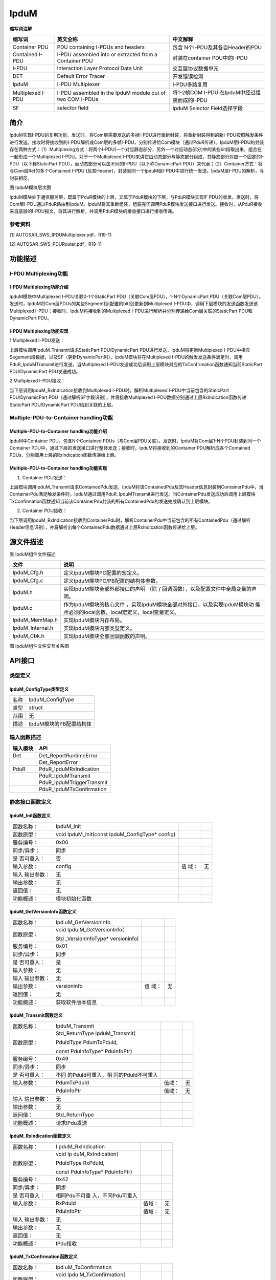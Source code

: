 ==============
IpduM
==============



**缩写词注解**

+---------------+----------------------+------------------------------+
| **缩写词**    | **英文全称**         | **中文解释**                 |
+---------------+----------------------+------------------------------+
| Container PDU | PDU containing       | 包含                         |
|               | I-PDUs and headers   | N个I-PDU及其各自Header的PDU  |
+---------------+----------------------+------------------------------+
| Contained     | I-PDU assembled into | 封装在container PDU中的I-PDU |
| I-PDU         | or extracted from a  |                              |
|               | Container PDU        |                              |
+---------------+----------------------+------------------------------+
| I-PDU         | Interaction Layer    | 交互层协议数据单元           |
|               | Protocol Data Unit   |                              |
+---------------+----------------------+------------------------------+
| DET           | Default Error Tracer | 开发错误检测                 |
+---------------+----------------------+------------------------------+
| IpduM         | I-PDU Multiplexer    | I-PDU多路复用                |
+---------------+----------------------+------------------------------+
| Multiplexed   | I-PDU assembled in   | 将1-2帧COM                   |
| I-PDU         | the IpduM module out | I-PDU                        |
|               | of two COM I-PDUs    | 在IpduM中经过组装而成的I-PDU |
+---------------+----------------------+------------------------------+
| SF            | selector field       | IpduM Selector Field选择字段 |
+---------------+----------------------+------------------------------+



简介
====

IpduM实现I-PDU的复用功能。发送时，将Com层需要发送的多帧I-PDU进行重新封装，将重新封装得到的新I-PDU按照触发条件进行发送。接收时将接收到的I-PDU解析成Com层的多帧I-PDU，分别传递给Com模块（通过PduR传递）。IpduM层I-PDU的封装存在两种方式：（1）Multiplexing方式：将两个I-PDU(一个对应静态部分，另外一个对应动态部分)中的某些bit段取出来，组合在一起形成一个Multiplexed
I-PDU。对于一个Multiplexed
I-PDU来讲它由动态部分与静态部分组成，其静态部分对应一个固定的I-PDU（以下称StaticPart
PDU），而动态部分可以由不同的I-PDU（以下称DynamicPart
PDU）来代表；（2）Container方式：将与Com层Ref的多个Contained I-PDU
(及其Header)，封装到同一个IpduM层I-PDU中进行统一发送。IpduM层I-PDU的解析，与封装相反。

|image1|\ 图 IpduM模块层次图

IpduM模块处于通信服务层，既属于PduR模块的上层，又属于PduR模块的下层，与PduR模块实现IF
PDU的收发。发送时，将Com层I-PDU通过PduR路由到IpduM，IpduM将其重新组装，组装完毕调用PduR模块发送接口进行发送。接收时，从PduR接收来自底层的I-PDU报文，将其进行解析，并调用PduR模块的接收接口进行接收传递。

参考资料
--------

[1] AUTOSAR_SWS_IPDUMultiplexer.pdf，R19-11

[2] AUTOSAR_SWS_PDURouter.pdf，R19-11

功能描述
========

I-PDU Multiplexing功能
----------------------

I-PDU Multiplexing功能介绍
~~~~~~~~~~~~~~~~~~~~~~~~~~

IpduM模块中Multiplexed I-PDU关联0-1个StaticPart
PDU（关联Com层PDU），1-N个DynamicPart
PDU（关联Com层PDU）。发送时，IpduM将Com层PDUs的某些Segment段(配置的bit段)更新到Multiplexed
I-PDU中，调用下层模块的发送函数发送该Multiplexed
I-PDU；接收时，IpduM将接收到的Multiplexed
I-PDU进行解析并分别传递给Com层关联的StaticPart PDU和DynamicPart PDU。

I-PDU Multiplexing功能实现
~~~~~~~~~~~~~~~~~~~~~~~~~~

1.Multiplexed I-PDU发送：

上层模块调用IpduM_Transmit请求StaticPart PDU/DynamicPart
PDU进行发送，IpduM将更新Multiplexed
I-PDU中相应Segement段数据，以及SF（更新DynamicPart时）。IpduM模块将在Multiplexed
I-PDU的触发发送条件满足时，调用PduR_IpduMTransmit进行发送，当Multiplexed
I-PDU发送成功后调用上层模块对应的TxConfirmation函数通知当前StaticPart
PDU/DynamicPart PDU发送成功。

2.Multiplexed I-PDU接收：

当下层调用IpduM_RxIndication接收到Multiplexed I-PDU时，解析Multiplexed
I-PDU中当前包含的StaticPart PDU/DynamicPart
PDU（通过解析SF字段识别），并将接收Multiplexed
I-PDU数据分别通过上层RxIndication函数传递StaticPart PDU/DynamicPart
PDU给到关联的上层。

Multiple-PDU-to-Container handling功能
--------------------------------------

Multiple-PDU-to-Container handling功能介绍
~~~~~~~~~~~~~~~~~~~~~~~~~~~~~~~~~~~~~~~~~~

IpduM中Container PDU，包含N个Contained
PDUs（与Com层PDU关联）。发送时，IpduM将Com层1-N个PDU封装到同一个Container
PDU中，通过下层的发送接口进行整体发送；接收时，IpduM将接收到的Container
PDU解析成各个Contained PDUs，分别调用上层的RxIndication函数传递给上层。

Multiple-PDU-to-Container handling功能实现
~~~~~~~~~~~~~~~~~~~~~~~~~~~~~~~~~~~~~~~~~~

1. Container PDU发送：

上层模块调用IpduM_Transmit请求ContainedPdu发送，IpduM将该ContainedPdu及其Header信息封装到ContainerPdu中，当ContainerPdu满足触发条件时，IpduM通过调用PduR_IpduMTransmit进行发送。当ContainerPdu发送成功后调用上层模块TxConfirmation函数通知当前该ContainerPdu封装的所有ContainedPdu的发送完成确认到上层模块。

2. Container PDU接收：

当下层调用IpduM_RxIndication接收到ContainerPdu时，解析ContainerPdu中当前包含的所有ContainedPdu（通过解析Header信息识别），并将解析出每个ContainedPdu数据通过上层RxIndication函数传递给上层。

源文件描述
==========

表 IpduM组件文件描述

+------------------+---------------------------------------------------+
| **文件**         | **说明**                                          |
+------------------+---------------------------------------------------+
| IpduM_Cfg.h      | 定义IpduM模块PC配置的宏定义。                     |
+------------------+---------------------------------------------------+
| IpduM_Cfg.c      | 定义IpduM模块PC/PB配置的结构体参数。              |
+------------------+---------------------------------------------------+
| IpduM.h          | 实现IpduM模块全部外部接口的声明                   |
|                  | （除了回调函数），以及配置文件中全局变量的声明。  |
+------------------+---------------------------------------------------+
| IpduM.c          | 作为IpduM模块的核心文件                           |
|                  | ，实现IpduM模块全部对外接口，以及实现IpduM模块功  |
|                  | 能所必须的local函数，local宏定义，local变量定义。 |
+------------------+---------------------------------------------------+
| IpduM_MemMap.h   | 实现IpduM模块内存布局。                           |
+------------------+---------------------------------------------------+
| IpduM_Internal.h | 实现IpduM模块内部类型定义。                       |
+------------------+---------------------------------------------------+
| IpduM_Cbk.h      | 实现IpduM模块全部回调函数的声明。                 |
+------------------+---------------------------------------------------+

|image2|

图 IpduM组件文件交互关系图

API接口
=======

类型定义
--------

IpduM_ConfigType类型定义
~~~~~~~~~~~~~~~~~~~~~~~~

+-----------+----------------------------------------------------------+
| 名称      | IpduM_ConfigType                                         |
+-----------+----------------------------------------------------------+
| 类型      | struct                                                   |
+-----------+----------------------------------------------------------+
| 范围      | 无                                                       |
+-----------+----------------------------------------------------------+
| 描述      | IpduM模块的PB配置结构体                                  |
+-----------+----------------------------------------------------------+

输入函数描述
------------

+----------------------------+-----------------------------------------+
| **输入模块**               | **API**                                 |
+----------------------------+-----------------------------------------+
| Det                        | Det_ReportRuntimeError                  |
+----------------------------+-----------------------------------------+
|                            | Det_ReportError                         |
+----------------------------+-----------------------------------------+
| PduR                       | PduR_IpduMRxIndication                  |
+----------------------------+-----------------------------------------+
|                            | PduR_IpduMTransmit                      |
+----------------------------+-----------------------------------------+
|                            | PduR_IpduMTriggerTransmit               |
+----------------------------+-----------------------------------------+
|                            | PduR_IpduMTxConfirmation                |
+----------------------------+-----------------------------------------+

静态接口函数定义
----------------

IpduM_Init函数定义
~~~~~~~~~~~~~~~~~~

+-------------+---------------------+-------+-------------------------+
| 函数名称：  | IpduM_Init          |       |                         |
+-------------+---------------------+-------+-------------------------+
| 函数原型：  | void                |       |                         |
|             | IpduM_Init(const    |       |                         |
|             | IpduM_ConfigType\*  |       |                         |
|             | config)             |       |                         |
+-------------+---------------------+-------+-------------------------+
| 服务编号：  | 0x00                |       |                         |
+-------------+---------------------+-------+-------------------------+
| 同步/异步： | 同步                |       |                         |
+-------------+---------------------+-------+-------------------------+
| 是          | 否                  |       |                         |
| 否可重入：  |                     |       |                         |
+-------------+---------------------+-------+-------------------------+
| 输入参数：  | config              | 值    | 无                      |
|             |                     | 域：  |                         |
+-------------+---------------------+-------+-------------------------+
| 输入        | 无                  |       |                         |
| 输出参数：  |                     |       |                         |
+-------------+---------------------+-------+-------------------------+
| 输出参数：  | 无                  |       |                         |
+-------------+---------------------+-------+-------------------------+
| 返回值：    | 无                  |       |                         |
+-------------+---------------------+-------+-------------------------+
| 功能概述：  | 模块初始化函数      |       |                         |
+-------------+---------------------+-------+-------------------------+

IpduM_GetVersionInfo函数定义
~~~~~~~~~~~~~~~~~~~~~~~~~~~~

+-------------+-------------------+------+----------------------------+
| 函数名称：  | Ipd               |      |                            |
|             | uM_GetVersionInfo |      |                            |
+-------------+-------------------+------+----------------------------+
| 函数原型：  | void              |      |                            |
|             | Ipdu              |      |                            |
|             | M_GetVersionInfo( |      |                            |
|             |                   |      |                            |
|             | Std               |      |                            |
|             | _VersionInfoType\*|      |                            |
|             | versioninfo)      |      |                            |
+-------------+-------------------+------+----------------------------+
| 服务编号：  | 0x01              |      |                            |
+-------------+-------------------+------+----------------------------+
| 同步/异步： | 同步              |      |                            |
+-------------+-------------------+------+----------------------------+
| 是          | 是                |      |                            |
| 否可重入：  |                   |      |                            |
+-------------+-------------------+------+----------------------------+
| 输入参数：  | 无                |      |                            |
+-------------+-------------------+------+----------------------------+
| 输入        | 无                |      |                            |
| 输出参数：  |                   |      |                            |
+-------------+-------------------+------+----------------------------+
| 输出参数：  | versioninfo       | 值   | 无                         |
|             |                   | 域： |                            |
+-------------+-------------------+------+----------------------------+
| 返回值：    | 无                |      |                            |
+-------------+-------------------+------+----------------------------+
| 功能概述：  | 获取软件版本信息  |      |                            |
+-------------+-------------------+------+----------------------------+

IpduM_Transmit函数定义
~~~~~~~~~~~~~~~~~~~~~~

+-------------+-------------------+---------+-------------------------+
| 函数名称：  | IpduM_Transmit    |         |                         |
+-------------+-------------------+---------+-------------------------+
| 函数原型：  | Std_ReturnType    |         |                         |
|             | IpduM_Transmit(   |         |                         |
|             |                   |         |                         |
|             | PduIdType         |         |                         |
|             | PdumTxPduId,      |         |                         |
|             |                   |         |                         |
|             | const             |         |                         |
|             | PduInfoType\*     |         |                         |
|             | PduInfoPtr)       |         |                         |
+-------------+-------------------+---------+-------------------------+
| 服务编号：  | 0x49              |         |                         |
+-------------+-------------------+---------+-------------------------+
| 同步/异步： | 同步              |         |                         |
+-------------+-------------------+---------+-------------------------+
| 是          | 不同              |         |                         |
| 否可重入：  | 的PduId可重入，相 |         |                         |
|             | 同的PduId不可重入 |         |                         |
+-------------+-------------------+---------+-------------------------+
| 输入参数：  | PdumTxPduId       | 值域：  | 无                      |
+-------------+-------------------+---------+-------------------------+
|             | PduInfoPtr        | 值域：  | 无                      |
+-------------+-------------------+---------+-------------------------+
| 输入        | 无                |         |                         |
| 输出参数：  |                   |         |                         |
+-------------+-------------------+---------+-------------------------+
| 输出参数：  | 无                |         |                         |
+-------------+-------------------+---------+-------------------------+
| 返回值：    | Std_ReturnType    |         |                         |
+-------------+-------------------+---------+-------------------------+
| 功能概述：  | 请求IPdu发送      |         |                         |
+-------------+-------------------+---------+-------------------------+

IpduM_RxIndication函数定义
~~~~~~~~~~~~~~~~~~~~~~~~~~

+-------------+-------------------+---------+-------------------------+
| 函数名称：  | I                 |         |                         |
|             | pduM_RxIndication |         |                         |
+-------------+-------------------+---------+-------------------------+
| 函数原型：  | void              |         |                         |
|             | Ip                |         |                         |
|             | duM_RxIndication( |         |                         |
|             |                   |         |                         |
|             | PduIdType         |         |                         |
|             | RxPduId,          |         |                         |
|             |                   |         |                         |
|             | const             |         |                         |
|             | PduInfoType\*     |         |                         |
|             | PduInfoPtr)       |         |                         |
+-------------+-------------------+---------+-------------------------+
| 服务编号：  | 0x42              |         |                         |
+-------------+-------------------+---------+-------------------------+
| 同步/异步： | 同步              |         |                         |
+-------------+-------------------+---------+-------------------------+
| 是          | 相同Pdu不可重     |         |                         |
| 否可重入：  | 入，不同Pdu可重入 |         |                         |
+-------------+-------------------+---------+-------------------------+
| 输入参数：  | RxPduId           | 值域：  | 无                      |
+-------------+-------------------+---------+-------------------------+
|             | PduInfoPtr        | 值域：  | 无                      |
+-------------+-------------------+---------+-------------------------+
| 输入        | 无                |         |                         |
| 输出参数：  |                   |         |                         |
+-------------+-------------------+---------+-------------------------+
| 输出参数：  | 无                |         |                         |
+-------------+-------------------+---------+-------------------------+
| 返回值：    | 无                |         |                         |
+-------------+-------------------+---------+-------------------------+
| 功能概述：  | IPdu接收          |         |                         |
+-------------+-------------------+---------+-------------------------+

IpduM_TxConfirmation函数定义
~~~~~~~~~~~~~~~~~~~~~~~~~~~~

+-------------+-------------------+---------+-------------------------+
| 函数名称：  | Ipd               |         |                         |
|             | uM_TxConfirmation |         |                         |
+-------------+-------------------+---------+-------------------------+
| 函数原型：  | void              |         |                         |
|             | Ipdu              |         |                         |
|             | M_TxConfirmation( |         |                         |
|             |                   |         |                         |
|             | PduIdType         |         |                         |
|             | TxPduId)          |         |                         |
+-------------+-------------------+---------+-------------------------+
| 服务编号：  | 0x40              |         |                         |
+-------------+-------------------+---------+-------------------------+
| 同步/异步： | 同步              |         |                         |
+-------------+-------------------+---------+-------------------------+
| 是          | 相同Pdu不可重     |         |                         |
| 否可重入：  | 入，不同Pdu可重入 |         |                         |
+-------------+-------------------+---------+-------------------------+
| 输入参数：  | TxPduId           | 值域：  | 无                      |
+-------------+-------------------+---------+-------------------------+
| 输入        | 无                |         |                         |
| 输出参数：  |                   |         |                         |
+-------------+-------------------+---------+-------------------------+
| 输出参数：  | 无                |         |                         |
+-------------+-------------------+---------+-------------------------+
| 返回值：    | 无                |         |                         |
+-------------+-------------------+---------+-------------------------+
| 功能概述：  | TxPdu发送确认     |         |                         |
+-------------+-------------------+---------+-------------------------+

IpduM_TriggerTransmit函数定义
~~~~~~~~~~~~~~~~~~~~~~~~~~~~~

+-------------+-------------------+---------+-------------------------+
| 函数名称：  | Ipdu              |         |                         |
|             | M_TriggerTransmit |         |                         |
+-------------+-------------------+---------+-------------------------+
| 函数原型：  | Std_ReturnType    |         |                         |
|             | IpduM             |         |                         |
|             | _TriggerTransmit( |         |                         |
|             |                   |         |                         |
|             | PduIdType         |         |                         |
|             | TxPduId,          |         |                         |
|             |                   |         |                         |
|             | PduInfoType\*     |         |                         |
|             | PduInfoPtr)       |         |                         |
+-------------+-------------------+---------+-------------------------+
| 服务编号：  | 0x41              |         |                         |
+-------------+-------------------+---------+-------------------------+
| 同步/异步： | 同步              |         |                         |
+-------------+-------------------+---------+-------------------------+
| 是          | 相同Pdu不可重     |         |                         |
| 否可重入：  | 入，不同Pdu可重入 |         |                         |
+-------------+-------------------+---------+-------------------------+
| 输入参数：  | TxPduId           | 值域：  | 无                      |
+-------------+-------------------+---------+-------------------------+
| 输入        | PduInfoPtr        | 值域：  | 无                      |
| 输出参数：  |                   |         |                         |
+-------------+-------------------+---------+-------------------------+
| 输出参数：  | 无                |         |                         |
+-------------+-------------------+---------+-------------------------+
| 返回值：    | Std_ReturnType    |         |                         |
+-------------+-------------------+---------+-------------------------+
| 功能概述：  | IPdu数据请求      |         |                         |
+-------------+-------------------+---------+-------------------------+

IpduM_MainFunctionTx函数定义
~~~~~~~~~~~~~~~~~~~~~~~~~~~~

+-------------+--------------------------------------------------------+
| 函数名称：  | IpduM_MainFunction                                     |
+-------------+--------------------------------------------------------+
| 函数原型：  | void IpduM_MainFunctionTx(void)                        |
+-------------+--------------------------------------------------------+
| 服务编号：  | 0x12                                                   |
+-------------+--------------------------------------------------------+
| 同步/异步： | 同步                                                   |
+-------------+--------------------------------------------------------+
| 是          | 不同的实例可重入，同一个实例不可重入                   |
| 否可重入：  |                                                        |
+-------------+--------------------------------------------------------+
| 输入参数：  | 无                                                     |
+-------------+--------------------------------------------------------+
| 输入        | 无                                                     |
| 输出参数：  |                                                        |
+-------------+--------------------------------------------------------+
| 输出参数：  | 无                                                     |
+-------------+--------------------------------------------------------+
| 返回值：    | 无                                                     |
+-------------+--------------------------------------------------------+
| 功能概述：  | 模块主发送处理函数                                     |
+-------------+--------------------------------------------------------+

IpduM_MainFunctionRx函数定义
~~~~~~~~~~~~~~~~~~~~~~~~~~~~

+-------------+--------------------------------------------------------+
| 函数名称：  | IpduM_MainFunctionRx                                   |
+-------------+--------------------------------------------------------+
| 函数原型：  | void IpduM_MainFunctionRx(void)                        |
+-------------+--------------------------------------------------------+
| 服务编号：  | 0x11                                                   |
+-------------+--------------------------------------------------------+
| 同步/异步： | 同步                                                   |
+-------------+--------------------------------------------------------+
| 是          | 不同的实例可重入，同一个实例不可重入                   |
| 否可重入：  |                                                        |
+-------------+--------------------------------------------------------+
| 输入参数：  | 无                                                     |
+-------------+--------------------------------------------------------+
| 输入        | 无                                                     |
| 输出参数：  |                                                        |
+-------------+--------------------------------------------------------+
| 输出参数：  | 无                                                     |
+-------------+--------------------------------------------------------+
| 返回值：    | 无                                                     |
+-------------+--------------------------------------------------------+
| 功能概述：  | 模块主接收处理函数                                     |
+-------------+--------------------------------------------------------+

可配置函数定义
--------------

无。

配置
====

IpduMGeneral
------------

|image3|

图 IpduMGeneral

表 IpduMGeneral

+----------------+----------+---------------------+--------+----------+
| **UI名称**     | **描述** |                     |        |          |
+----------------+----------+---------------------+--------+----------+
| IpduMCo        | 取值范围 | true/false          | 默     | false    |
| ntainedTxPduPr |          |                     | 认取值 |          |
| iorityHandling |          |                     |        |          |
+----------------+----------+---------------------+--------+----------+
|                | 参数描述 | 表示是              |        |          |
|                |          | 否使能使用IpduMCon  |        |          |
|                |          | tainedTxPduPriority |        |          |
|                |          | 的数值对            |        |          |
|                |          | IpduMContainedTxPdu |        |          |
|                |          | CollectionSemantics |        |          |
|                |          | 配置为I             |        |          |
|                |          | PDUM_LAST_IS_BEST的 |        |          |
|                |          | IpduMContainedTxPdu |        |          |
|                |          | 就行优先级排序      |        |          |
+----------------+----------+---------------------+--------+----------+
|                | 依赖关系 | 当前                |        |          |
|                |          | 工具不支持这个特性  |        |          |
+----------------+----------+---------------------+--------+----------+
| IpduM          | 取值范围 | true/false          | 默     | true     |
| DevErrorDetect |          |                     | 认取值 |          |
+----------------+----------+---------------------+--------+----------+
|                | 参数描述 | 是否                |        |          |
|                |          | 使能Det开发错误检测 |        |          |
+----------------+----------+---------------------+--------+----------+
|                | 依赖关系 | 依赖于Det模块支持   |        |          |
+----------------+----------+---------------------+--------+----------+
| IpduMH         | 取值范围 | IPDUM_BIG_ENDIAN/   | 默     | IPD      |
| eaderByteOrder |          |                     | 认取值 | UM_LITTL |
|                |          | IPDUM_LITTLE_ENDIAN |        | E_ENDIAN |
+----------------+----------+---------------------+--------+----------+
|                | 参数描述 | Container           |        |          |
|                |          | I-                  |        |          |
|                |          | PDU中header的字节序 |        |          |
+----------------+----------+---------------------+--------+----------+
|                | 依赖关系 | 无                  |        |          |
+----------------+----------+---------------------+--------+----------+
| IpduMM         | 取值范围 | true/false          | 默     | false    |
| etaDataSupport |          |                     | 认取值 |          |
+----------------+----------+---------------------+--------+----------+
|                | 参数描述 | 是否使能IpduM元数据 |        |          |
+----------------+----------+---------------------+--------+----------+
|                | 依赖关系 | 当前不支持          |        |          |
+----------------+----------+---------------------+--------+----------+
| IpduMSt        | 取值范围 | true/false          | 默     | false    |
| aticPartExists |          |                     | 认取值 |          |
+----------------+----------+---------------------+--------+----------+
|                | 参数描述 | Multiplexed         |        |          |
|                |          | I-PDU是否支持static |        |          |
|                |          | part                |        |          |
+----------------+----------+---------------------+--------+----------+
|                | 依赖关系 | 无                  |        |          |
+----------------+----------+---------------------+--------+----------+
| IpduM          | 取值范围 | true/false          | 默     | false    |
| VersionInfoApi |          |                     | 认取值 |          |
+----------------+----------+---------------------+--------+----------+
|                | 参数描述 | 是否支持Ip          |        |          |
|                |          | duM模块软件版本获取 |        |          |
+----------------+----------+---------------------+--------+----------+
|                | 依赖关系 | 无                  |        |          |
+----------------+----------+---------------------+--------+----------+

IpduMPublishedInformation
-------------------------

|image4|

图 IpduMPublishedInformation

表 IpduMPublishedInformation

+----------------+----------+----------------------+----------+--------+
| **UI名称**     | **描述** |                      |          |        |
+----------------+----------+----------------------+----------+--------+
| IpduMRxDirec   | 取值范围 | true/false           | 默认取值 | false  |
| tComInvocation |          |                      |          |        |
+----------------+----------+----------------------+----------+--------+
|                | 参数描述 | 对于Multiplexed      |          |        |
|                |          | I-PDU功能            |          |        |
|                |          | 相关PDU的RxIndicatio |          |        |
|                |          | n/TxConfirmation直接 |          |        |
|                |          | 跳过PduR调用Com接口  |          |        |
+----------------+----------+----------------------+----------+--------+
|                | 依赖关系 | 该模式               |          |        |
|                |          | 使能会增加架构的复杂 |          |        |
|                |          | 度，通常配置为false  |          |        |
+----------------+----------+----------------------+----------+--------+

IpduMContainedRxPdu
-------------------

|image5|

图 IpduMContainedRxPdu

表 IpduMContainedRxPdu

+----------------+----------+-----------------------+--------+--------+
| **UI名称**     | **描述** |                       |        |        |
+----------------+----------+-----------------------+--------+--------+
| IpduMCont      | 取值范围 | 0 .. 4294967295       | 默     | 无     |
| ainedPduOffset |          |                       | 认取值 |        |
+----------------+----------+-----------------------+--------+--------+
|                | 参数描述 | ContainerdPdu的静态偏 |        |        |
|                |          | 移量（以字节为单位）  |        |        |
+----------------+----------+-----------------------+--------+--------+
|                | 依赖关系 | 当前不支持            |        |        |
+----------------+----------+-----------------------+--------+--------+
| IpduMContai    | 取值范围 | 1 .. 4294967295       | 默     | 无     |
| nedPduHeaderId |          |                       | 认取值 |        |
+----------------+----------+-----------------------+--------+--------+
|                | 参数描述 | ContainedPdu封装在C   |        |        |
|                |          | ontainerPdu中的Header |        |        |
|                |          | Id                    |        |        |
+----------------+----------+-----------------------+--------+--------+
|                | 依赖关系 | 无                    |        |        |
+----------------+----------+-----------------------+--------+--------+
| Ipd            | 取值范围 | 1 .. 4294967295       | 默     | 无     |
| uMContainedRxP |          |                       | 认取值 |        |
| duLongHeaderId |          |                       |        |        |
+----------------+----------+-----------------------+--------+--------+
|                | 参数描述 | Co                    |        |        |
|                |          | ntainedPdu封装在Conta |        |        |
|                |          | inerPdu中的LongHeader |        |        |
|                |          | ID                    |        |        |
+----------------+----------+-----------------------+--------+--------+
|                | 依赖关系 | 依赖于IpduMCont       |        |        |
|                |          | ainerHeaderSize设置为 |        |        |
|                |          |                       |        |        |
|                |          | IPDUM_HEADERTY        |        |        |
|                |          | PE_LONG，当前暂不支持 |        |        |
+----------------+----------+-----------------------+--------+--------+
| Ipdu           | 取值范围 | 1 .. 16777215         | 默     | 无     |
| MContainedRxPd |          |                       | 认取值 |        |
| uShortHeaderId |          |                       |        |        |
+----------------+----------+-----------------------+--------+--------+
|                | 参数描述 | Con                   |        |        |
|                |          | tainedPdu封装在Contai |        |        |
|                |          | nerPdu中的ShortHeader |        |        |
|                |          | ID                    |        |        |
+----------------+----------+-----------------------+--------+--------+
|                | 依赖关系 | 依赖于IpduMCont       |        |        |
|                |          | ainerHeaderSize设置为 |        |        |
|                |          |                       |        |        |
|                |          | IPDUM_HEADERTYP       |        |        |
|                |          | E_SHORT，当前暂不支持 |        |        |
+----------------+----------+-----------------------+--------+--------+
| IpduMPduUpd    | 取值范围 | 0 .. 4294967295       | 默     | 无     |
| ateBitPosition |          |                       | 认取值 |        |
+----------------+----------+-----------------------+--------+--------+
|                | 参数描述 | 定义Containe          |        |        |
|                |          | rPdu中的Updae-Bit位置 |        |        |
+----------------+----------+-----------------------+--------+--------+
|                | 依赖关系 | 依赖于IpduMCont       |        |        |
|                |          | ainerHeaderSize设置为 |        |        |
|                |          |                       |        |        |
|                |          | IPDUM_HEADERTY        |        |        |
|                |          | PE_NONE，当前暂不支持 |        |        |
+----------------+----------+-----------------------+--------+--------+
| IpduM          | 取值范围 | 索引                  | 默     | 无     |
| ContainedRxInC |          |                       | 认取值 |        |
| ontainerPduRef |          | [IpduMContainerRxPdu] |        |        |
+----------------+----------+-----------------------+--------+--------+
|                | 参数描述 | 表示该Contained       |        |        |
|                |          | Pdu关联的ContainerPdu |        |        |
+----------------+----------+-----------------------+--------+--------+
|                | 依赖关系 | 无                    |        |        |
+----------------+----------+-----------------------+--------+--------+
| IpduMCon       | 取值范围 | 索引[Pdu]             | 默     | 无     |
| tainedRxPduRef |          |                       | 认取值 |        |
+----------------+----------+-----------------------+--------+--------+
|                | 参数描述 | 关联EcuC中Pdu         |        |        |
+----------------+----------+-----------------------+--------+--------+
|                | 依赖关系 | 依赖于                |        |        |
|                |          | EcuC中                |        |        |
|                |          | Pdu的配置；这个Pdu必  |        |        |
|                |          | 须也要被别的模块关联  |        |        |
+----------------+----------+-----------------------+--------+--------+

IpduMContainerRxPdu
-------------------

|image6|

图 IpduMContainerRxPdu

表 IpduMContainerRxPdu

+----------------+----------+----------------------+----------+--------+
| **UI名称**     | **描述** |                      |          |        |
+----------------+----------+----------------------+----------+--------+
| IpduMConta     | 取值范围 | IPDU                 | 默认取值 | 无     |
| inerHeaderSize |          | M_HEADERTYPE_LONG/IP |          |        |
|                |          | DUM_HEADERTYPE_SHORT |          |        |
+----------------+----------+----------------------+----------+--------+
|                | 参数描述 | 表示Header长         |          |        |
|                |          | 度（32bit/64bit）信  |          |        |
|                |          | 息（header+length）  |          |        |
+----------------+----------+----------------------+----------+--------+
|                | 依赖关系 | IPDUM_HEADERTYPE_NO  |          |        |
|                |          | NE类型的功能尚不支持 |          |        |
+----------------+----------+----------------------+----------+--------+
| IpduMContaine  | 取值范围 | IPDUM_PROCES         | 默认取值 | 无     |
| rPduProcessing |          | SING_DEFERRED/IPDUM  |          |        |
|                |          | _PROCESSING_IMMEDIATE|          |        |
+----------------+----------+----------------------+----------+--------+
|                | 参数描述 | 表示                 |          |        |
|                |          | ContainerPdu的解析是 |          |        |
|                |          | 立即处理还是延迟处理 |          |        |
+----------------+----------+----------------------+----------+--------+
|                | 依赖关系 | 无                   |          |        |
+----------------+----------+----------------------+----------+--------+
| IpduMCont      | 取值范围 | 1 .. 255             | 默认取值 | 1      |
| ainerQueueSize |          |                      |          |        |
+----------------+----------+----------------------+----------+--------+
|                | 参数描述 | 表示接收Cont         |          |        |
|                |          | ainerPdu最大缓存帧数 |          |        |
+----------------+----------+----------------------+----------+--------+
|                | 依赖关系 | 只有IpduMContainer   |          |        |
|                |          | PduProcessing配置为I |          |        |
|                |          | PDUM_PROCESSING_DEFE |          |        |
|                |          | RRED时才支持配置该项 |          |        |
+----------------+----------+----------------------+----------+--------+
| IpduMC         | 取值范围 | IPDUM_ACCEPT_ALL     | 默认取值 | 无     |
| ontainerRxAcce |          |                      |          |        |
| ptContainedPdu |          | /IPD                 |          |        |
|                |          | UM_ACCEPT_CONFIGURED |          |        |
+----------------+----------+----------------------+----------+--------+
|                | 参数描述 | 表示该Containe       |          |        |
|                |          | rPdu是否允许接收非配 |          |        |
|                |          | 置关联的ContainedPdu |          |        |
+----------------+----------+----------------------+----------+--------+
|                | 依赖关系 | 当前这个功           |          |        |
|                |          | 能点，是在所有的Cont |          |        |
|                |          | ainedRxPdu中进行匹配 |          |        |
+----------------+----------+----------------------+----------+--------+
| IpduMConta     | 取值范围 | string               | 默认取值 | 无     |
| inerRxHandleId |          |                      |          |        |
+----------------+----------+----------------------+----------+--------+
|                | 参数描述 | IpduM层RxPdu的Id号   |          |        |
+----------------+----------+----------------------+----------+--------+
|                | 依赖关系 | 根据I                |          |        |
|                |          | pduMContainerRxPduRe |          |        |
|                |          | f关联的Pdu名自动生成 |          |        |
+----------------+----------+----------------------+----------+--------+
| IpduMCon       | 取值范围 | 索引[Pdu]            | 默认取值 | 无     |
| tainerRxPduRef |          |                      |          |        |
+----------------+----------+----------------------+----------+--------+
|                | 参数描述 | 关联EcuC中Pdu        |          |        |
+----------------+----------+----------------------+----------+--------+
|                | 依赖关系 | 依赖于EcuC中         |          |        |
|                |          | Pdu的配置，这个Pdu也 |          |        |
|                |          | 需要被其他模块关联;  |          |        |
+----------------+----------+----------------------+----------+--------+
| IpduMMai       | 取值范围 | 索引[                | 默认取值 | 无     |
| nFunctionRxRef |          | IpduMMainFunctionRx] |          |        |
+----------------+----------+----------------------+----------+--------+
|                | 参数描述 | 关联一个             |          |        |
|                |          | IpduMMainFunctionRx  |          |        |
+----------------+----------+----------------------+----------+--------+
|                | 依赖关系 | 依赖                 |          |        |
|                |          | 于IpduMMainFunction  |          |        |
|                |          | Rx的配置，当前不支持 |          |        |
+----------------+----------+----------------------+----------+--------+

IpduMContainedTxPdu
-------------------

|image7|

图 IpduMContainedTxPdu

表 IpduMContainedTxPdu

+----------------+----------+----------------------+----------+--------+
| **UI名称**     | **描述** |                      |          |        |
+----------------+----------+----------------------+----------+--------+
| IpduMContai    | 取值范围 | 1 .. 4294967295      | 默认取值 | 无     |
| nedPduHeaderId |          |                      |          |        |
+----------------+----------+----------------------+----------+--------+
|                | 参数描述 | ContainedPdu在Co     |          |        |
|                |          | ntainerPdu中的Header |          |        |
|                |          | Id                   |          |        |
+----------------+----------+----------------------+----------+--------+
|                | 依赖关系 | 无                   |          |        |
+----------------+----------+----------------------+----------+--------+
| IpduMCont      | 取值范围 | 0 .. 4294967295      | 默认取值 | 无     |
| ainedPduOffset |          |                      |          |        |
+----------------+----------+----------------------+----------+--------+
|                | 参数描述 | C                    |          |        |
|                |          | ontainerdPdu的静态偏 |          |        |
|                |          | 移量（以字节为单位） |          |        |
+----------------+----------+----------------------+----------+--------+
|                | 依赖关系 | 当前不支持           |          |        |
+----------------+----------+----------------------+----------+--------+
| IpduMConta     | 取值范围 | IPDUM_C              | 默认取值 | 无     |
| inedTxPduColle |          | OLLECT_LAST_IS_BEST/ |          |        |
| ctionSemantics |          | IPDUM_COLLECT_QUEUED |          |        |
+----------------+----------+----------------------+----------+--------+
|                | 参数描述 | 表示ContainedPdu     |          |        |
|                |          | 报文数据是否取最新值 |          |        |
+----------------+----------+----------------------+----------+--------+
|                | 依赖关系 | 无                   |          |        |
+----------------+----------+----------------------+----------+--------+
| Ipd            | 取值范围 | true/false           | 默认取值 | false  |
| uMContainedTxP |          |                      |          |        |
| duConfirmation |          |                      |          |        |
+----------------+----------+----------------------+----------+--------+
|                | 参数描述 | 表示ContainedTxPdu是 |          |        |
|                |          | 否使能TxConfirmation |          |        |
+----------------+----------+----------------------+----------+--------+
|                | 依赖关系 | 依赖于ContainedTxPd  |          |        |
|                |          | u关联的上层模块Pdu支 |          |        |
|                |          | 持TxConfirmation机制 |          |        |
+----------------+----------+----------------------+----------+--------+
| IpduMContaine  | 取值范围 | string               | 默认取值 | 无     |
| dTxPduHandleId |          |                      |          |        |
+----------------+----------+----------------------+----------+--------+
|                | 参数描述 | Containe             |          |        |
|                |          | dTxPdu在IpduM层的PDU |          |        |
|                |          | Id值                 |          |        |
+----------------+----------+----------------------+----------+--------+
|                | 依赖关系 | 工具根据I            |          |        |
|                |          | pduMContainedTxPduRe |          |        |
|                |          | f关联的Pdu名自动生成 |          |        |
+----------------+----------+----------------------+----------+--------+
| IpduMContaine  | 取值范围 | 0 .. 255             | 默认取值 | 255    |
| dTxPduPriority |          |                      |          |        |
+----------------+----------+----------------------+----------+--------+
|                | 参数描述 | 定义ContainedTxPdu的 |          |        |
|                |          | 优先级，255是最低优  |          |        |
|                |          | 先级，0是最高优先级  |          |        |
+----------------+----------+----------------------+----------+--------+
|                | 依赖关系 | 依                   |          |        |
|                |          | 赖于IpduMContainedT  |          |        |
|                |          | xPduPriorityHandling |          |        |
|                |          |                      |          |        |
|                |          | 设                   |          |        |
|                |          | 置为TRUE，当前不支持 |          |        |
+----------------+----------+----------------------+----------+--------+
| Ip             | 取值范围 | 0 .. 65.535          | 默认取值 | 无     |
| duMContainedTx |          |                      |          |        |
| PduSendTimeout |          |                      |          |        |
+----------------+----------+----------------------+----------+--------+
|                | 参数描述 | Contai               |          |        |
|                |          | nedTxPdu超时发送时间 |          |        |
+----------------+----------+----------------------+----------+--------+
|                | 依赖关系 | IpduMContained       |          |        |
|                |          | TxPduTrigger配置为AL |          |        |
|                |          | WAYS时不需要配置该项 |          |        |
+----------------+----------+----------------------+----------+--------+
| IpduMContain   | 取值范围 | I                    | 默认取值 | 无     |
| edTxPduTrigger |          | PDUM_TRIGGER_ALWAYS/ |          |        |
|                |          | IPDUM_TRIGGER_NEVER  |          |        |
+----------------+----------+----------------------+----------+--------+
|                | 参数描述 | ContainedTxPdu是否   |          |        |
|                |          | 触发ContainerPdu发送 |          |        |
+----------------+----------+----------------------+----------+--------+
|                | 依赖关系 | 无                   |          |        |
+----------------+----------+----------------------+----------+--------+
| IpduMPduUpd    | 取值范围 | 0 .. 4294967295      | 默认取值 |        |
| ateBitPosition |          |                      |          |        |
+----------------+----------+----------------------+----------+--------+
|                | 参数描述 | 定义Container        |          |        |
|                |          | Pdu中的Updae-Bit位置 |          |        |
+----------------+----------+----------------------+----------+--------+
|                | 依赖关系 | 依赖于IpduMConta     |          |        |
|                |          | inerHeaderSize设置为 |          |        |
|                |          |                      |          |        |
|                |          | IPDUM_HEADERTYP      |          |        |
|                |          | E_NONE，当前暂不支持 |          |        |
+----------------+----------+----------------------+----------+--------+
| IpduM          | 取值范围 | 索引                 | 默认取值 | 无     |
| ContainedTxInC |          |                      |          |        |
| ontainerPduRef |          | [                    |          |        |
|                |          | IpduMContainerTxPdu] |          |        |
+----------------+----------+----------------------+----------+--------+
|                | 参数描述 | 表示ContainedTxPdu   |          |        |
|                |          | 关联的ContainerTxPdu |          |        |
+----------------+----------+----------------------+----------+--------+
|                | 依赖关系 | 无                   |          |        |
+----------------+----------+----------------------+----------+--------+
| IpduMCon       | 取值范围 | 索引[Pdu]            | 默认取值 | 无     |
| tainedTxPduRef |          |                      |          |        |
+----------------+----------+----------------------+----------+--------+
|                | 参数描述 | 关联EcuC中Pdu        |          |        |
+----------------+----------+----------------------+----------+--------+
|                | 依赖关系 | 依赖于EcuC中         |          |        |
|                |          | 配置的Pdu；这个Pdu必 |          |        |
|                |          | 须也要被别的模块关联 |          |        |
+----------------+----------+----------------------+----------+--------+

IpduMContainerTxPdu
-------------------

|image8|

图 IpduMContainerTxPdu

表 IpduMContainerTxPdu

+----------------+----------+----------------------+----------+--------+
| **UI名称**     | **描述** |                      |          |        |
+----------------+----------+----------------------+----------+--------+
| IpduMConta     | 取值范围 | IPDU                 | 默认取值 | 无     |
| inerHeaderSize |          | M_HEADERTYPE_LONG/IP |          |        |
|                |          | DUM_HEADERTYPE_SHORT |          |        |
+----------------+----------+----------------------+----------+--------+
|                | 参数描述 | 表示Header长         |          |        |
|                |          | 度（32bit/64bit）信  |          |        |
|                |          | 息（header+length）  |          |        |
+----------------+----------+----------------------+----------+--------+
|                | 依赖关系 | 无                   |          |        |
+----------------+----------+----------------------+----------+--------+
| IpduMCont      | 取值范围 | 1 .. 255             | 默认取值 | 1      |
| ainerQueueSize |          |                      |          |        |
+----------------+----------+----------------------+----------+--------+
|                | 参数描述 | Cont                 |          |        |
|                |          | ainerPdu的发送队列数 |          |        |
+----------------+----------+----------------------+----------+--------+
|                | 依赖关系 | 无                   |          |        |
+----------------+----------+----------------------+----------+--------+
| IpduMCo        | 取值范围 | 0 .. 65.535          | 默认取值 | 无     |
| ntainerTxConfi |          |                      |          |        |
| rmationTimeout |          |                      |          |        |
+----------------+----------+----------------------+----------+--------+
|                | 参数描述 | Containe             |          |        |
|                |          | rPdu发送确认超时时间 |          |        |
+----------------+----------+----------------------+----------+--------+
|                | 依赖关系 | 无                   |          |        |
+----------------+----------+----------------------+----------+--------+
| IpduMContaine  | 取值范围 | 0 .. 65.535          | 默认取值 | 无     |
| rTxSendTimeout |          |                      |          |        |
+----------------+----------+----------------------+----------+--------+
|                | 参数描述 | Cont                 |          |        |
|                |          | ainerPdu被触发发送的 |          |        |
|                |          | 超时时间。当第一个P  |          |        |
|                |          | du被放入ContainerPdu |          |        |
|                |          | 时，启动相应的计时器 |          |        |
+----------------+----------+----------------------+----------+--------+
|                | 依赖关系 | 无                   |          |        |
+----------------+----------+----------------------+----------+--------+
| IpduMContain   | 取值范围 | true/false           | 默认取值 | false  |
| erTxFirstConta |          |                      |          |        |
| inedPduTrigger |          |                      |          |        |
+----------------+----------+----------------------+----------+--------+
|                | 参数描述 | 封装第一个Co         |          |        |
|                |          | ntainedTxPdu是否触发 |          |        |
|                |          | 该ContainerTxPdu发送 |          |        |
+----------------+----------+----------------------+----------+--------+
|                | 依赖关系 | 无                   |          |        |
+----------------+----------+----------------------+----------+--------+
| IpduMConta     | 取值范围 | string               | 默认取值 | 无     |
| inerTxHandleId |          |                      |          |        |
+----------------+----------+----------------------+----------+--------+
|                | 参数描述 | Containe             |          |        |
|                |          | rTxPdu在IpduM层的PDU |          |        |
|                |          | Id值                 |          |        |
+----------------+----------+----------------------+----------+--------+
|                | 依赖关系 | 根据I                |          |        |
|                |          | pduMContainerTxPduRe |          |        |
|                |          | f关联的Pdu名自动生成 |          |        |
+----------------+----------+----------------------+----------+--------+
| IpduMContaine  | 取值范围 | 0 .. 65.535          | 默认取值 | 无     |
| rTxSendTimeout |          |                      |          |        |
+----------------+----------+----------------------+----------+--------+
|                | 参数描述 | Contai               |          |        |
|                |          | nerPdu的超时发送时间 |          |        |
+----------------+----------+----------------------+----------+--------+
|                | 依赖关系 | 无                   |          |        |
+----------------+----------+----------------------+----------+--------+
| I              | 取值范围 | 0 .. 4294967295      | 默认取值 | 无     |
| pduMContainerT |          |                      |          |        |
| xSizeThreshold |          |                      |          |        |
+----------------+----------+----------------------+----------+--------+
|                | 参数描述 | ContainerP           |          |        |
|                |          | du触发发送的长度阈值 |          |        |
+----------------+----------+----------------------+----------+--------+
|                | 依赖关系 | 无                   |          |        |
+----------------+----------+----------------------+----------+--------+
| IpduMContaine  | 取值范围 | IPDUM_DIRECT/        | 默认取值 | 无     |
| rTxTriggerMode |          | I                    |          |        |
|                |          | PDUM_TRIGGERTRANSMIT |          |        |
+----------------+----------+----------------------+----------+--------+
|                | 参数描述 | Co                   |          |        |
|                |          | ntainerPdu的发送方式 |          |        |
+----------------+----------+----------------------+----------+--------+
|                | 依赖关系 | 无                   |          |        |
+----------------+----------+----------------------+----------+--------+
| IpduMCon       | 取值范围 | 索引[Pdu]            | 默认取值 | 无     |
| tainerTxPduRef |          |                      |          |        |
+----------------+----------+----------------------+----------+--------+
|                | 参数描述 | 关联EcuC中Pdu        |          |        |
+----------------+----------+----------------------+----------+--------+
|                | 依赖关系 | 依赖于EcuC中         |          |        |
|                |          | Pdu的配置，这个Pdu必 |          |        |
|                |          | 须也要被别的模块关联 |          |        |
+----------------+----------+----------------------+----------+--------+
| IpduMMai       | 取值范围 | 索引[                | 默认取值 | 无     |
| nFunctionTxRef |          | IpduMMainFunctionTx] |          |        |
+----------------+----------+----------------------+----------+--------+
|                | 参数描述 | 关联一个             |          |        |
|                |          | IpduMMainFunctionTx  |          |        |
+----------------+----------+----------------------+----------+--------+
|                | 依赖关系 | 依赖                 |          |        |
|                |          | 于IpduMMainFunction  |          |        |
|                |          | Tx的配置，当前不支持 |          |        |
+----------------+----------+----------------------+----------+--------+

IpduMRxIndication
-----------------

|image9|

图 IpduMRxIndication

表 IpduMRxIndication

+--------------+----------+----------------------+--------------+--------+
| **UI名称**   | **描述** |                      |              |        |
+--------------+----------+----------------------+--------------+--------+
| Ip           | 取值范围 | BIG_ENDIAN/          |    默认      | 无     |
| duMByteOrder |          | LITTLE_ENDIAN        |    取值      |        |
+--------------+----------+----------------------+--------------+--------+
|              | 参数描述 | Multiplexed          |              |        |
|              |          | I-PDU中字节序类型    |              |        |
+--------------+----------+----------------------+--------------+--------+
|              | 依赖关系 | 无                   |              |        |
+--------------+----------+----------------------+--------------+--------+
| Ipd          | 取值范围 | string               |    默认      | 无     |
| uMRxHandleId |          |                      |    取值      |        |
+--------------+----------+----------------------+--------------+--------+
|              | 参数描述 | Multiplexed          |              |        |
|              |          | I-PDU在IpduM层的PDU  |              |        |
|              |          | Id值                 |              |        |
+--------------+----------+----------------------+--------------+--------+
|              | 依赖关系 | 根据Ip               |              |        |
|              |          | duMRxIndicationPduRe |              |        |
|              |          | f关联的Pdu名自动生成 |              |        |
+--------------+----------+----------------------+--------------+--------+
| IpduMRxIndi  | 取值范围 | 索引[Pdu]            |    默认      | 无     |
| cationPduRef |          |                      |    取值      |        |
+--------------+----------+----------------------+--------------+--------+
|              | 参数描述 | 关联EcuC中Pdu        |              |        |
+--------------+----------+----------------------+--------------+--------+
|              | 依赖关系 | 依赖于EcuC中         |              |        |
|              |          | Pdu的配置；这个Pdu必 |              |        |
|              |          | 须也要被别的模块关联 |              |        |
+--------------+----------+----------------------+--------------+--------+

IpduMRxDynamicPart
------------------

|image10|

图 IpduMRxDynamicPart

表 IpduMRxDynamicPart

+----------------+----------+----------------------+----------+--------+
| **UI名称**     | **描述** |                      |          |        |
+----------------+----------+----------------------+----------+--------+
| IpduMR         | 取值范围 | 0 .. 65535           | 默认取值 | 无     |
| xSelectorValue |          |                      |          |        |
+----------------+----------+----------------------+----------+--------+
|                | 参数描述 | dynamic              |          |        |
|                |          | part的选择位数据值   |          |        |
+----------------+----------+----------------------+----------+--------+
|                | 依赖关系 | 无                   |          |        |
+----------------+----------+----------------------+----------+--------+
| IpduMOutgoin   | 取值范围 | 索引[Pdu]            | 默认取值 | 无     |
| gDynamicPduRef |          |                      |          |        |
+----------------+----------+----------------------+----------+--------+
|                | 参数描述 | 关联EcuC中Pdu        |          |        |
+----------------+----------+----------------------+----------+--------+
|                | 依赖关系 | 依赖于EcuC中         |          |        |
|                |          | Pdu的配置；这个Pdu必 |          |        |
|                |          | 须也要被别的模块关联 |          |        |
+----------------+----------+----------------------+----------+--------+

IpduMRxDynamicSegment
---------------------

|image11|

图 IpduMRxDynamicSegment

表 IpduMRxDynamicSegment

+----------------+----------+----------------------+----------+--------+
| **UI名称**     | **描述** |                      |          |        |
+----------------+----------+----------------------+----------+--------+
| Ipdu           | 取值范围 | 1 .. 2032            | 默认取值 | 无     |
| MSegmentLength |          |                      |          |        |
+----------------+----------+----------------------+----------+--------+
|                | 参数描述 | 数据段的长度（bits） |          |        |
+----------------+----------+----------------------+----------+--------+
|                | 依赖关系 | 无                   |          |        |
+----------------+----------+----------------------+----------+--------+
| IpduMS         | 取值范围 | 0 .. 2031            | 默认取值 | 无     |
| egmentPosition |          |                      |          |        |
+----------------+----------+----------------------+----------+--------+
|                | 参数描述 | 数据                 |          |        |
|                |          | 段的起始位置（bit）  |          |        |
+----------------+----------+----------------------+----------+--------+
|                | 依赖关系 | 无                   |          |        |
+----------------+----------+----------------------+----------+--------+

IpduMRxStaticPart
-----------------

|image12|

图 IpduMRxStaticPart

表 IpduMRxStaticPart

+----------------+----------+----------------------+----------+--------+
| **UI名称**     | **描述** |                      |          |        |
+----------------+----------+----------------------+----------+--------+
| IpduMOutgoi    | 取值范围 | 索引[Pdu]            | 默认取值 | 无     |
| ngStaticPduRef |          |                      |          |        |
+----------------+----------+----------------------+----------+--------+
|                | 参数描述 | 关联EcuC中Pdu        |          |        |
+----------------+----------+----------------------+----------+--------+
|                | 依赖关系 | 依赖于EcuC中         |          |        |
|                |          | Pdu的配置；这个Pdu必 |          |        |
|                |          | 须也要被别的模块关联 |          |        |
+----------------+----------+----------------------+----------+--------+

IpduMRxStaticSegment
--------------------

|image13|

图 IpduMRxStaticSegment

表 IpduMRxStaticSegment

+----------------+----------+----------------------+----------+--------+
| **UI名称**     | **描述** |                      |          |        |
+----------------+----------+----------------------+----------+--------+
| Ipdu           | 取值范围 | 1 .. 2032            | 默认取值 | 无     |
| MSegmentLength |          |                      |          |        |
+----------------+----------+----------------------+----------+--------+
|                | 参数描述 | 数据段的长度（bits） |          |        |
+----------------+----------+----------------------+----------+--------+
|                | 依赖关系 | 无                   |          |        |
+----------------+----------+----------------------+----------+--------+
| IpduMS         | 取值范围 | 0 .. 2031            | 默认取值 | 无     |
| egmentPosition |          |                      |          |        |
+----------------+----------+----------------------+----------+--------+
|                | 参数描述 | 数据                 |          |        |
|                |          | 段的起始位置（bit）  |          |        |
+----------------+----------+----------------------+----------+--------+
|                | 依赖关系 | 无                   |          |        |
+----------------+----------+----------------------+----------+--------+

IpduMSelectorField
------------------

|image14|

图 IpduMSelectorField

表 IpduMSelectorField

+----------------+----------+--------------------------+----------+----+
| **UI名称**     | **描述** |                          |          |    |
+----------------+----------+--------------------------+----------+----+
| IpduMSelec     | 取值范围 | 1 .. 16                  | 默认取值 | 无 |
| torFieldLength |          |                          |          |    |
+----------------+----------+--------------------------+----------+----+
|                | 参数描述 | Multiplexed              |          |    |
|                |          | Pdu选择字段长度（bits）  |          |    |
+----------------+----------+--------------------------+----------+----+
|                | 依赖关系 | 无                       |          |    |
+----------------+----------+--------------------------+----------+----+
| IpduMSelecto   | 取值范围 | 0 .. 2031                | 默认取值 | 无 |
| rFieldPosition |          |                          |          |    |
+----------------+----------+--------------------------+----------+----+
|                | 参数描述 | Multiplexed              |          |    |
|                |          | Pd                       |          |    |
|                |          | u选择字段起始位置（bit） |          |    |
+----------------+----------+--------------------------+----------+----+
|                | 依赖关系 | 无                       |          |    |
+----------------+----------+--------------------------+----------+----+

IpduMTxRequest
--------------

|image15|

图 IpduMTxRequest

表 IpduMTxRequest

+----------------+----------+----------------------+-----------+--------+
| **UI名称**     | **描述** |                      |           |        |
+----------------+----------+----------------------+-----------+--------+
| IpduMByteOrder | 取值范围 | BIG_ENDIAN/          | 默认      | 无     |
|                |          | LITTLE_ENDIAN        | 取值      |        |
+----------------+----------+----------------------+-----------+--------+
|                | 参数描述 | Multiplexed          |           |        |
|                |          | I-PDU中字节序类型    |           |        |
+----------------+----------+----------------------+-----------+--------+
|                | 依赖关系 | 无                   |           |        |
+----------------+----------+----------------------+-----------+--------+
| IpduMIPduUnus  | 取值范围 | 0 .. 255             | 默认      | 0x0    |
| edAreasDefault |          |                      | 取值      |        |
+----------------+----------+----------------------+-----------+--------+
|                | 参数描述 | Multiplexed          |           |        |
|                |          | I                    |           |        |
|                |          | -PDU未使用字段默认值 |           |        |
+----------------+----------+----------------------+-----------+--------+
|                | 依赖关系 | 无                   |           |        |
+----------------+----------+----------------------+-----------+--------+
| IpduMTxCon     | 取值范围 | string               | 默认      | 无     |
| firmationPduId |          |                      | 取值      |        |
+----------------+----------+----------------------+-----------+--------+
|                | 参数描述 | Multiplexed          |           |        |
|                |          | I-PDU在IpduM中的PDU  |           |        |
|                |          | Id值                 |           |        |
+----------------+----------+----------------------+-----------+--------+
|                | 依赖关系 | 根据IpduMOutgoingPdu |           |        |
|                |          | Ref关联Pdu名自动生成 |           |        |
+----------------+----------+----------------------+-----------+--------+
| IpduMTxConfi   | 取值范围 | 0 .. 3600            | 默认      | 无     |
| rmationTimeout |          |                      | 取值      |        |
+----------------+----------+----------------------+-----------+--------+
|                | 参数描述 | Multiplexed          |           |        |
|                |          | I                    |           |        |
|                |          | -PDU发送确认超时时间 |           |        |
+----------------+----------+----------------------+-----------+--------+
|                | 依赖关系 | 无                   |           |        |
+----------------+----------+----------------------+-----------+--------+
| Ipdu           | 取值范围 | D                    | 默认      | 无     |
| MTxTriggerMode |          | YNAMIC_PART_TRIGGER/ | 取值      |        |
|                |          | NONE/STATIC_OR       |           |        |
|                |          | _DYNAMIC_PART_TRIGGER|           |        |
|                |          | /STATIC_PART_TRIGGER |           |        |
+----------------+----------+----------------------+-----------+--------+
|                | 参数描述 | Multiplexed          |           |        |
|                |          | I-PDU触发方式        |           |        |
+----------------+----------+----------------------+-----------+--------+
|                | 依赖关系 | 无                   |           |        |
+----------------+----------+----------------------+-----------+--------+
| IpduMInit      | 取值范围 | 索引                 | 默认      | 无     |
| ialDynamicPart |          |                      | 取值      |        |
|                |          | [IpduMTxDynamicPart] |           |        |
+----------------+----------+----------------------+-----------+--------+
|                | 参数描述 | Multiplexed          |           |        |
|                |          | I-PD                 |           |        |
|                |          | U初始默认DynamicPart |           |        |
+----------------+----------+----------------------+-----------+--------+
|                | 依赖关系 | 无                   |           |        |
+----------------+----------+----------------------+-----------+--------+
| IpduM          | 取值范围 | 索引[Pdu]            | 默认      | 无     |
| OutgoingPduRef |          |                      | 取值      |        |
+----------------+----------+----------------------+-----------+--------+
|                | 参数描述 | 关联EcuC中Pdu        |           |        |
+----------------+----------+----------------------+-----------+--------+
|                | 依赖关系 | 依赖于EcuC中         |           |        |
|                |          | Pdu的配置；这个Pdu必 |           |        |
|                |          | 须也要被别的模块关联 |           |        |
+----------------+----------+----------------------+-----------+--------+
| IpduMMai       | 取值范围 | 索引[                | 默认      | 无     |
| nFunctionTxRef |          | IpduMMainFunctionTx] | 取值      |        |
+----------------+----------+----------------------+-----------+--------+
|                | 参数描述 | 关联配置的           |           |        |
|                |          | IpduMMainFunctionTx  |           |        |
+----------------+----------+----------------------+-----------+--------+
|                | 依赖关系 | 无                   |           |        |
+----------------+----------+----------------------+-----------+--------+

IpduMTxDynamicPart
------------------

|image16|

图 IpduMTxDynamicPart

表 IpduMTxDynamicPart

+----------------+----------+----------------------+----------+--------+
| **UI名称**     | **描述** |                      |          |        |
+----------------+----------+----------------------+----------+--------+
| IpduMJitUpdate | 取值范围 | true/false           | 默认取值 | false  |
+----------------+----------+----------------------+----------+--------+
|                | 参数描述 | 作为非触发部         |          |        |
|                |          | 分时，在Multiplexed  |          |        |
|                |          | I                    |          |        |
|                |          | -PDU发送前是否需要更 |          |        |
|                |          | 新该DynamicPart数据  |          |        |
+----------------+----------+----------------------+----------+--------+
|                | 依赖关系 | 无                   |          |        |
+----------------+----------+----------------------+----------+--------+
| IpduMTxDynam   | 取值范围 | true/false           | 默认取值 | false  |
| icConfirmation |          |                      |          |        |
+----------------+----------+----------------------+----------+--------+
|                | 参数描述 | 该DynamicPart是      |          |        |
|                |          | 否使能TxConfirmation |          |        |
+----------------+----------+----------------------+----------+--------+
|                | 依赖关系 | 无                   |          |        |
+----------------+----------+----------------------+----------+--------+
| IpduMTxD       | 取值范围 | string               | 默认取值 | 无     |
| ynamicHandleId |          |                      |          |        |
+----------------+----------+----------------------+----------+--------+
|                | 参数描述 | DynamicPart          |          |        |
|                |          | Pdu在IpduM中的PDU    |          |        |
|                |          | Id值                 |          |        |
+----------------+----------+----------------------+----------+--------+
|                | 依赖关系 | 根                   |          |        |
|                |          | 据IpduMTxDynamicPdu  |          |        |
|                |          | Ref关联Pdu名自动生成 |          |        |
+----------------+----------+----------------------+----------+--------+
| IpduMT         | 取值范围 | 索引[Pdu]            | 默认取值 | 无     |
| xDynamicPduRef |          |                      |          |        |
+----------------+----------+----------------------+----------+--------+
|                | 参数描述 | 关联EcuC中Pdu        |          |        |
+----------------+----------+----------------------+----------+--------+
|                | 依赖关系 | 依赖于EcuC中         |          |        |
|                |          | Pdu的配置；这个Pdu必 |          |        |
|                |          | 须也要被别的模块关联 |          |        |
+----------------+----------+----------------------+----------+--------+

IpduMTxDynamicSegment
---------------------

|image17|

图 IpduMTxDynamicSegment

表 IpduMTxDynamicSegment

+----------------+----------+----------------------+----------+--------+
| **UI名称**     | **描述** |                      |          |        |
+----------------+----------+----------------------+----------+--------+
| Ipdu           | 取值范围 | 1 .. 2032            | 默认取值 | 无     |
| MSegmentLength |          |                      |          |        |
+----------------+----------+----------------------+----------+--------+
|                | 参数描述 | 数据段的长度（bits） |          |        |
+----------------+----------+----------------------+----------+--------+
|                | 依赖关系 | 无                   |          |        |
+----------------+----------+----------------------+----------+--------+
| IpduMS         | 取值范围 | 0 .. 2031            | 默认取值 | 无     |
| egmentPosition |          |                      |          |        |
+----------------+----------+----------------------+----------+--------+
|                | 参数描述 | 数据                 |          |        |
|                |          | 段的起始位置（bit）  |          |        |
+----------------+----------+----------------------+----------+--------+
|                | 依赖关系 | 无                   |          |        |
+----------------+----------+----------------------+----------+--------+

IpduMTxStaticPart
-----------------

|image18|

图 IpduMTxStaticPart

表 IpduMTxStaticPart

+----------------+----------+----------------------+----------+--------+
| **UI名称**     | **描述** |                      |          |        |
+----------------+----------+----------------------+----------+--------+
| IpduMJitUpdate | 取值范围 | true/false           | 默认取值 | false  |
+----------------+----------+----------------------+----------+--------+
|                | 参数描述 | 作为非触发           |          |        |
|                |          | 部分时，Multiplexed  |          |        |
|                |          | I-PDU发送前是否需要  |          |        |
|                |          | 更新该StaticPart数据 |          |        |
+----------------+----------+----------------------+----------+--------+
|                | 依赖关系 | 无                   |          |        |
+----------------+----------+----------------------+----------+--------+
| IpduMTxStat    | 取值范围 | true/false           | 默认取值 | false  |
| icConfirmation |          |                      |          |        |
+----------------+----------+----------------------+----------+--------+
|                | 参数描述 | 该StaticPart是       |          |        |
|                |          | 否使能TxConfirmation |          |        |
+----------------+----------+----------------------+----------+--------+
|                | 依赖关系 | 无                   |          |        |
+----------------+----------+----------------------+----------+--------+
| IpduMTx        | 取值范围 | string               | 默认取值 | 无     |
| StaticHandleId |          |                      |          |        |
+----------------+----------+----------------------+----------+--------+
|                | 参数描述 | StaticPart           |          |        |
|                |          | Pdu在IpduM中的PDU    |          |        |
|                |          | Id值                 |          |        |
+----------------+----------+----------------------+----------+--------+
|                | 依赖关系 | 根据IpduMTxStaticPdu |          |        |
|                |          | Ref关联Pdu名自动生成 |          |        |
+----------------+----------+----------------------+----------+--------+
| IpduM          | 取值范围 | 索引[Pdu]            | 默认取值 | 无     |
| TxStaticPduRef |          |                      |          |        |
+----------------+----------+----------------------+----------+--------+
|                | 参数描述 | 关联EcuC中Pdu        |          |        |
+----------------+----------+----------------------+----------+--------+
|                | 依赖关系 | 依赖于EcuC中         |          |        |
|                |          | Pdu的配置；这个Pdu必 |          |        |
|                |          | 须也要被别的模块关联 |          |        |
+----------------+----------+----------------------+----------+--------+

IpduMTxStaticSegment
--------------------

|image19|

图 IpduMTxStaticSegment

表 IpduMTxStaticSegment

+----------------+----------+----------------------+----------+--------+
| **UI名称**     | **描述** |                      |          |        |
+----------------+----------+----------------------+----------+--------+
| Ipdu           | 取值范围 | 1 .. 2032            | 默认取值 | 无     |
| MSegmentLength |          |                      |          |        |
+----------------+----------+----------------------+----------+--------+
|                | 参数描述 | 数据段的长度（bits） |          |        |
+----------------+----------+----------------------+----------+--------+
|                | 依赖关系 | 无                   |          |        |
+----------------+----------+----------------------+----------+--------+
| IpduMS         | 取值范围 | 0 .. 2031            | 默认取值 | 无     |
| egmentPosition |          |                      |          |        |
+----------------+----------+----------------------+----------+--------+
|                | 参数描述 | 数据                 |          |        |
|                |          | 段的起始位置（bit）  |          |        |
+----------------+----------+----------------------+----------+--------+
|                | 依赖关系 | 无                   |          |        |
+----------------+----------+----------------------+----------+--------+

IpduMConfig
-----------

|image20|

图 IpduMConfig

表 IpduMConfig

+----------------+----------+----------------------+----------+--------+
| **UI名称**     | **描述** |                      |          |        |
+----------------+----------+----------------------+----------+--------+
| IpduMM         | 取值范围 | 0 .. 65535           | 默认取值 | 无     |
| axTxBufferSize |          |                      |          |        |
+----------------+----------+----------------------+----------+--------+
|                | 参数描述 | IpduM                |          |        |
|                |          | 最大发送Buffer的大小 |          |        |
+----------------+----------+----------------------+----------+--------+
|                | 依赖关系 | 用于计算PB配置       |          |        |
|                |          | 地址大小，当前不支持 |          |        |
+----------------+----------+----------------------+----------+--------+
| IpduMM         | 取值范围 | 0 .. 65535           | 默认取值 | 无     |
| axTxPathwayCnt |          |                      |          |        |
+----------------+----------+----------------------+----------+--------+
|                | 参数描述 | 最大发送IPdu的数目   |          |        |
+----------------+----------+----------------------+----------+--------+
|                | 依赖关系 | 用于计算             |          |        |
|                |          | PB配置地址大小，当前 |          |        |
|                |          | 不支持；配置的IpduMT |          |        |
|                |          | xPathway数目不能超过 |          |        |
|                |          | IpduMMaxTxPathwayCnt |          |        |
+----------------+----------+----------------------+----------+--------+

.. |image1| image:: ../../_static/参考手册/IpduM/image1.png
.. |image2| image:: ../../_static/参考手册/IpduM/image2.png
   :width: 5.61458in
   :height: 4.27847in
.. |image3| image:: ../../_static/参考手册/IpduM/image3.png
   :width: 5.76736in
   :height: 2.38472in
.. |image4| image:: ../../_static/参考手册/IpduM/image4.png
   :width: 5.76736in
   :height: 1.29931in
.. |image5| image:: ../../_static/参考手册/IpduM/image5.png
   :width: 5.76736in
   :height: 1.73542in
.. |image6| image:: ../../_static/参考手册/IpduM/image6.png
   :width: 5.76736in
   :height: 1.725in
.. |image7| image:: ../../_static/参考手册/IpduM/image7.png
   :width: 5.76736in
   :height: 1.91597in
.. |image8| image:: ../../_static/参考手册/IpduM/image8.png
   :width: 5.76736in
   :height: 2.01389in
.. |image9| image:: ../../_static/参考手册/IpduM/image9.png
   :width: 5.76736in
   :height: 2.24028in
.. |image10| image:: ../../_static/参考手册/IpduM/image10.png
   :width: 5.76736in
   :height: 1.92431in
.. |image11| image:: ../../_static/参考手册/IpduM/image11.png
   :width: 5.76736in
   :height: 2.07986in
.. |image12| image:: ../../_static/参考手册/IpduM/image12.png
   :width: 5.76736in
   :height: 2.14792in
.. |image13| image:: ../../_static/参考手册/IpduM/image13.png
   :width: 5.76736in
   :height: 2.02778in
.. |image14| image:: ../../_static/参考手册/IpduM/image14.png
   :width: 5.76736in
   :height: 1.97083in
.. |image15| image:: ../../_static/参考手册/IpduM/image15.png
   :width: 5.76736in
   :height: 1.93958in
.. |image16| image:: ../../_static/参考手册/IpduM/image16.png
   :width: 5.34404in
   :height: 2.02308in
.. |image17| image:: ../../_static/参考手册/IpduM/image17.png
   :width: 5.76736in
   :height: 2.16806in
.. |image18| image:: ../../_static/参考手册/IpduM/image18.png
   :width: 5.86013in
   :height: 2.21986in
.. |image19| image:: ../../_static/参考手册/IpduM/image19.png
   :width: 5.76736in
   :height: 2.34931in
.. |image20| image:: ../../_static/参考手册/IpduM/image20.png
   :width: 5.76736in
   :height: 1.19167in
